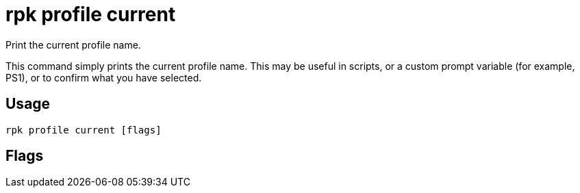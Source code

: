 = rpk profile current
:description: rpk profile current
:rpk_version: v23.2.1

Print the current profile name.

This command simply prints the current profile name. This may be useful in scripts, or a custom prompt variable (for example, PS1), or to confirm what you have selected.

== Usage

[,bash]
----
rpk profile current [flags]
----

== Flags

////
[cols=",,",]
|===
|*Value* |*Type* |*Description*

|-h, --help |- |Help for current.

|-n, --no-newline |- |Do not print a newline after the profile name.

|--config |string |Redpanda or rpk config file; default search paths are
~/.config/rpk/rpk.yaml, $PWD, and /etc/redpanda/`redpanda.yaml`.

|-X, --config-opt |stringArray |Override rpk configuration settings; '-X
help' for detail or '-X list' for terser detail.

|--profile |string |rpk profile to use.

|-v, --verbose |- |Enable verbose logging.
|===
////

